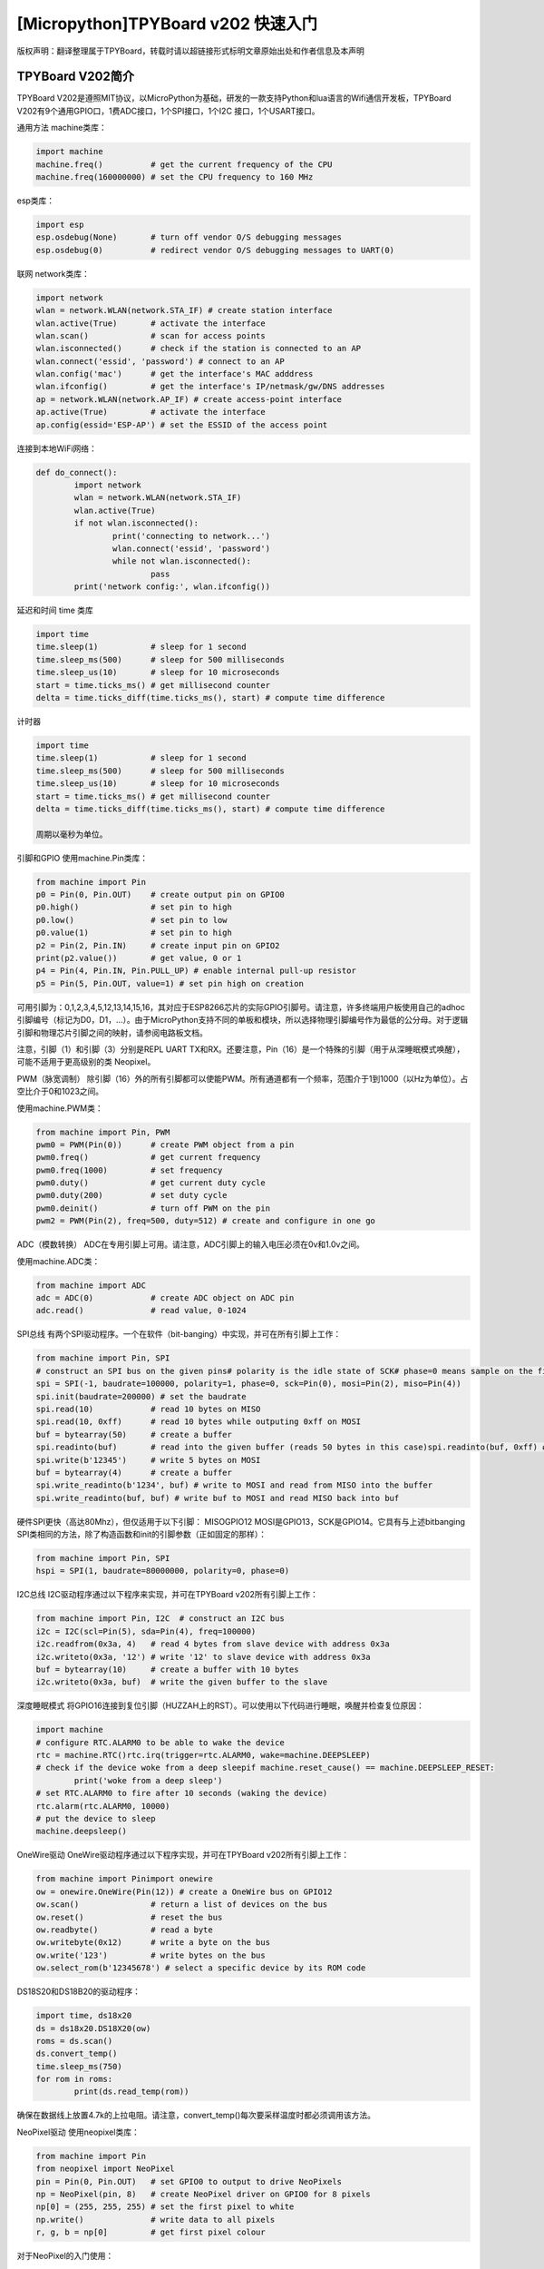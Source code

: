 [Micropython]TPYBoard v202 快速入门
==================================

版权声明：翻译整理属于TPYBoard，转载时请以超链接形式标明文章原始出处和作者信息及本声明

TPYBoard V202简介
-------------------------
TPYBoard V202是遵照MIT协议，以MicroPython为基础，研发的一款支持Python和lua语言的Wifi通信开发板，TPYBoard V202有9个通用GPIO口，1费ADC接口，1个SPI接口，1个I2C 接口，1个USART接口。

通用方法
machine类库：

.. code-block:: python

	import machine
	machine.freq()          # get the current frequency of the CPU
	machine.freq(160000000) # set the CPU frequency to 160 MHz

esp类库：

.. code-block:: python

	import esp
	esp.osdebug(None)       # turn off vendor O/S debugging messages
	esp.osdebug(0)          # redirect vendor O/S debugging messages to UART(0)

联网
network类库：

.. code-block:: python

	import network
	wlan = network.WLAN(network.STA_IF) # create station interface
	wlan.active(True)       # activate the interface
	wlan.scan()             # scan for access points
	wlan.isconnected()      # check if the station is connected to an AP
	wlan.connect('essid', 'password') # connect to an AP
	wlan.config('mac')      # get the interface's MAC adddress
	wlan.ifconfig()         # get the interface's IP/netmask/gw/DNS addresses
	ap = network.WLAN(network.AP_IF) # create access-point interface
	ap.active(True)         # activate the interface
	ap.config(essid='ESP-AP') # set the ESSID of the access point

连接到本地WiFi网络：

.. code-block:: python

	def do_connect():
		import network
		wlan = network.WLAN(network.STA_IF)
		wlan.active(True)
		if not wlan.isconnected():
			print('connecting to network...')
			wlan.connect('essid', 'password')
			while not wlan.isconnected():
				pass
		print('network config:', wlan.ifconfig())

延迟和时间
time 类库

.. code-block:: python

	import time
	time.sleep(1)           # sleep for 1 second
	time.sleep_ms(500)      # sleep for 500 milliseconds
	time.sleep_us(10)       # sleep for 10 microseconds
	start = time.ticks_ms() # get millisecond counter
	delta = time.ticks_diff(time.ticks_ms(), start) # compute time difference

计时器

.. code-block:: python

	import time
	time.sleep(1)           # sleep for 1 second
	time.sleep_ms(500)      # sleep for 500 milliseconds
	time.sleep_us(10)       # sleep for 10 microseconds
	start = time.ticks_ms() # get millisecond counter
	delta = time.ticks_diff(time.ticks_ms(), start) # compute time difference

	周期以毫秒为单位。

引脚和GPIO
使用machine.Pin类库：

.. code-block:: python

	from machine import Pin
	p0 = Pin(0, Pin.OUT)    # create output pin on GPIO0
	p0.high()               # set pin to high
	p0.low()                # set pin to low
	p0.value(1)             # set pin to high
	p2 = Pin(2, Pin.IN)     # create input pin on GPIO2
	print(p2.value())       # get value, 0 or 1
	p4 = Pin(4, Pin.IN, Pin.PULL_UP) # enable internal pull-up resistor
	p5 = Pin(5, Pin.OUT, value=1) # set pin high on creation


可用引脚为：0,1,2,3,4,5,12,13,14,15,16，其对应于ESP8266芯片的实际GPIO引脚号。请注意，许多终端用户板使用自己的adhoc引脚编号（标记为D0，D1，...）。由于MicroPython支持不同的单板和模块，所以选择物理引脚编号作为最低的公分母。对于逻辑引脚和物理芯片引脚之间的映射，请参阅电路板文档。

注意，引脚（1）和引脚（3）分别是REPL UART TX和RX。还要注意，Pin（16）是一个特殊的引脚（用于从深睡眠模式唤醒），可能不适用于更高级别的类 Neopixel。

PWM（脉宽调制）
除引脚（16）外的所有引脚都可以使能PWM。所有通道都有一个频率，范围介于1到1000（以Hz为单位）。占空比介于0和1023之间。

使用machine.PWM类：

.. code-block:: python

	from machine import Pin, PWM
	pwm0 = PWM(Pin(0))      # create PWM object from a pin
	pwm0.freq()             # get current frequency
	pwm0.freq(1000)         # set frequency
	pwm0.duty()             # get current duty cycle
	pwm0.duty(200)          # set duty cycle
	pwm0.deinit()           # turn off PWM on the pin
	pwm2 = PWM(Pin(2), freq=500, duty=512) # create and configure in one go

ADC（模数转换）
ADC在专用引脚上可用。请注意，ADC引脚上的输入电压必须在0v和1.0v之间。

使用machine.ADC类：

.. code-block:: python

	from machine import ADC
	adc = ADC(0)            # create ADC object on ADC pin
	adc.read()              # read value, 0-1024

SPI总线
有两个SPI驱动程序。一个在软件（bit-banging）中实现，并可在所有引脚上工作：

.. code-block:: python

	from machine import Pin, SPI
	# construct an SPI bus on the given pins# polarity is the idle state of SCK# phase=0 means sample on the first edge of SCK, phase=1 means the second
	spi = SPI(-1, baudrate=100000, polarity=1, phase=0, sck=Pin(0), mosi=Pin(2), miso=Pin(4))
	spi.init(baudrate=200000) # set the baudrate
	spi.read(10)            # read 10 bytes on MISO
	spi.read(10, 0xff)      # read 10 bytes while outputing 0xff on MOSI
	buf = bytearray(50)     # create a buffer
	spi.readinto(buf)       # read into the given buffer (reads 50 bytes in this case)spi.readinto(buf, 0xff) # read into the given buffer and output 0xff on MOSI
	spi.write(b'12345')     # write 5 bytes on MOSI
	buf = bytearray(4)      # create a buffer
	spi.write_readinto(b'1234', buf) # write to MOSI and read from MISO into the buffer
	spi.write_readinto(buf, buf) # write buf to MOSI and read MISO back into buf
硬件SPI更快（高达80Mhz），但仅适用于以下引脚： MISOGPIO12 MOSI是GPIO13，SCK是GPIO14。它具有与上述bitbanging SPI类相同的方法，除了构造函数和init的引脚参数（正如固定的那样）：

.. code-block:: python

	from machine import Pin, SPI
	hspi = SPI(1, baudrate=80000000, polarity=0, phase=0)

I2C总线
I2C驱动程序通过以下程序来实现，并可在TPYBoard v202所有引脚上工作：

.. code-block:: python

	from machine import Pin, I2C  # construct an I2C bus
	i2c = I2C(scl=Pin(5), sda=Pin(4), freq=100000)
	i2c.readfrom(0x3a, 4)   # read 4 bytes from slave device with address 0x3a
	i2c.writeto(0x3a, '12') # write '12' to slave device with address 0x3a
	buf = bytearray(10)     # create a buffer with 10 bytes
	i2c.writeto(0x3a, buf)  # write the given buffer to the slave

深度睡眠模式
将GPIO16连接到复位引脚（HUZZAH上的RST）。可以使用以下代码进行睡眠，唤醒并检查复位原因：

.. code-block:: python

	import machine
	# configure RTC.ALARM0 to be able to wake the device
	rtc = machine.RTC()rtc.irq(trigger=rtc.ALARM0, wake=machine.DEEPSLEEP)
	# check if the device woke from a deep sleepif machine.reset_cause() == machine.DEEPSLEEP_RESET:
		print('woke from a deep sleep')
	# set RTC.ALARM0 to fire after 10 seconds (waking the device)
	rtc.alarm(rtc.ALARM0, 10000)
	# put the device to sleep
	machine.deepsleep()

OneWire驱动
OneWire驱动程序通过以下程序实现，并可在TPYBoard v202所有引脚上工作：

.. code-block:: python

	from machine import Pinimport onewire
	ow = onewire.OneWire(Pin(12)) # create a OneWire bus on GPIO12
	ow.scan()               # return a list of devices on the bus
	ow.reset()              # reset the bus
	ow.readbyte()           # read a byte
	ow.writebyte(0x12)      # write a byte on the bus
	ow.write('123')         # write bytes on the bus
	ow.select_rom(b'12345678') # select a specific device by its ROM code

DS18S20和DS18B20的驱动程序：

.. code-block:: python

	import time, ds18x20
	ds = ds18x20.DS18X20(ow)
	roms = ds.scan()
	ds.convert_temp()
	time.sleep_ms(750)
	for rom in roms:
		print(ds.read_temp(rom))

确保在数据线上放置4.7k的上拉电阻。请注意，convert_temp()每次要采样温度时都必须调用该方法。

NeoPixel驱动
使用neopixel类库：

.. code-block:: python

	from machine import Pin
	from neopixel import NeoPixel
	pin = Pin(0, Pin.OUT)   # set GPIO0 to output to drive NeoPixels
	np = NeoPixel(pin, 8)   # create NeoPixel driver on GPIO0 for 8 pixels
	np[0] = (255, 255, 255) # set the first pixel to white
	np.write()              # write data to all pixels
	r, g, b = np[0]         # get first pixel colour

对于NeoPixel的入门使用：

.. code-block:: python

	import esp
	esp.neopixel_write(pin, grb_buf, is800khz)

APA102驱动
使用apa102类库：

.. code-block:: python

	from machine import Pin
	from apa102 import APA102
	clock = Pin(14, Pin.OUT)     # set GPIO14 to output to drive the clock
	data = Pin(13, Pin.OUT)      # set GPIO13 to output to drive the data
	apa = APA102(clock, data, 8) # create APA102 driver on the clock and the data pin for 8 pixels
	apa[0] = (255, 255, 255, 31) # set the first pixel to white with a maximum brightness of 31apa.write()                  # write data to all pixels
	r, g, b, brightness = apa[0] # get first pixel colour

对于APA102的入门使用：

.. code-block:: python

	import esp
	esp.apa102_write(clock_pin, data_pin, rgbi_buf)

DHT驱动
DHT驱动程序通过以下代码实现，并可在TPYBoard v202所有引脚上工作：

.. code-block:: python

	import dhtimport machine
	d = dht.DHT11(machine.Pin(4))
	d.measure()d.temperature() # eg. 23 (째C)
	d.humidity()    # eg. 41 (% RH)
	d = dht.DHT22(machine.Pin(4))
	d.measure()d.temperature() # eg. 23.6 (째C)
	d.humidity()    # eg. 41.3 (% RH)
